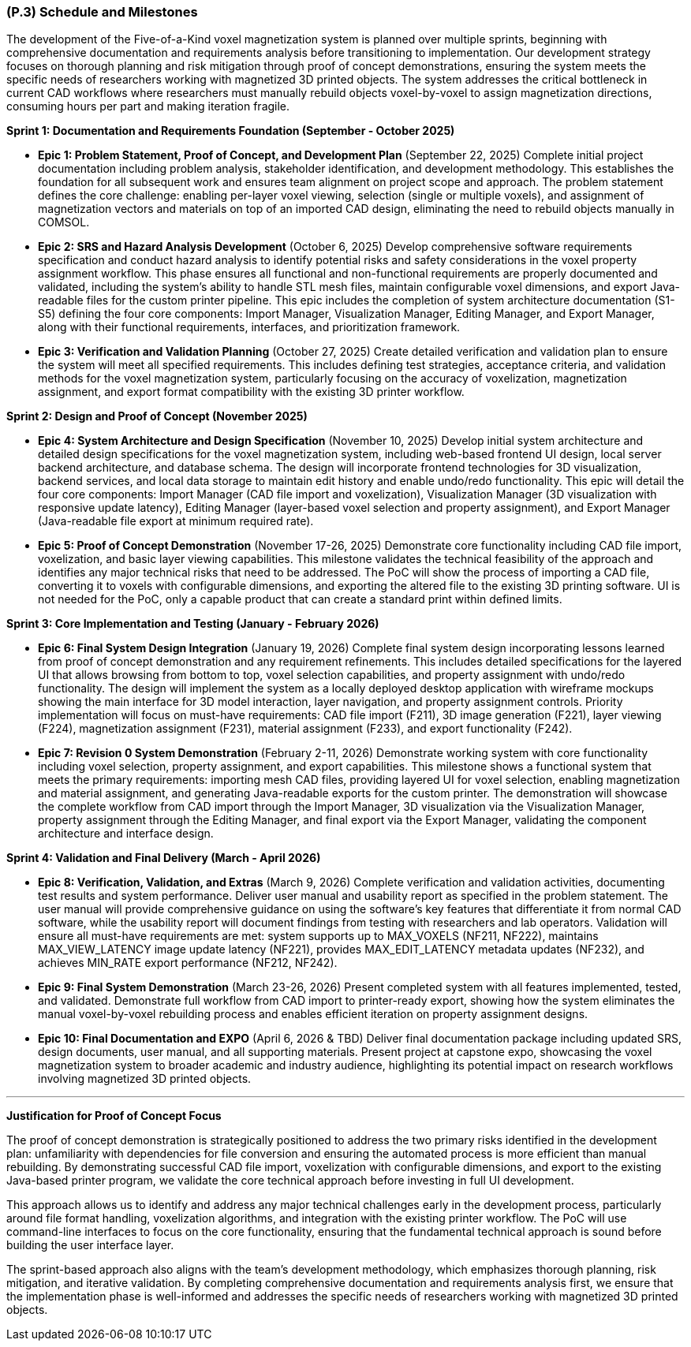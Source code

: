 [#p3,reftext=P.3]
=== (P.3) Schedule and Milestones

The development of the Five-of-a-Kind voxel magnetization system is planned over multiple sprints, beginning with comprehensive documentation and requirements analysis before transitioning to implementation. Our development strategy focuses on thorough planning and risk mitigation through proof of concept demonstrations, ensuring the system meets the specific needs of researchers working with magnetized 3D printed objects. The system addresses the critical bottleneck in current CAD workflows where researchers must manually rebuild objects voxel-by-voxel to assign magnetization directions, consuming hours per part and making iteration fragile.

**Sprint 1: Documentation and Requirements Foundation (September - October 2025)**

- **Epic 1: Problem Statement, Proof of Concept, and Development Plan** (September 22, 2025)
  Complete initial project documentation including problem analysis, stakeholder identification, and development methodology. This establishes the foundation for all subsequent work and ensures team alignment on project scope and approach. The problem statement defines the core challenge: enabling per-layer voxel viewing, selection (single or multiple voxels), and assignment of magnetization vectors and materials on top of an imported CAD design, eliminating the need to rebuild objects manually in COMSOL.
  

- **Epic 2: SRS and Hazard Analysis Development** (October 6, 2025)
  Develop comprehensive software requirements specification and conduct hazard analysis to identify potential risks and safety considerations in the voxel property assignment workflow. This phase ensures all functional and non-functional requirements are properly documented and validated, including the system's ability to handle STL mesh files, maintain configurable voxel dimensions, and export Java-readable files for the custom printer pipeline. This epic includes the completion of system architecture documentation (S1-S5) defining the four core components: Import Manager, Visualization Manager, Editing Manager, and Export Manager, along with their functional requirements, interfaces, and prioritization framework.
  

- **Epic 3: Verification and Validation Planning** (October 27, 2025)
  Create detailed verification and validation plan to ensure the system will meet all specified requirements. This includes defining test strategies, acceptance criteria, and validation methods for the voxel magnetization system, particularly focusing on the accuracy of voxelization, magnetization assignment, and export format compatibility with the existing 3D printer workflow.
  

**Sprint 2: Design and Proof of Concept (November 2025)**

- **Epic 4: System Architecture and Design Specification** (November 10, 2025)
  Develop initial system architecture and detailed design specifications for the voxel magnetization system, including web-based frontend UI design, local server backend architecture, and database schema. The design will incorporate frontend technologies for 3D visualization, backend services, and local data storage to maintain edit history and enable undo/redo functionality. This epic will detail the four core components: Import Manager (CAD file import and voxelization), Visualization Manager (3D visualization with responsive update latency), Editing Manager (layer-based voxel selection and property assignment), and Export Manager (Java-readable file export at minimum required rate).
  

- **Epic 5: Proof of Concept Demonstration** (November 17-26, 2025)
  Demonstrate core functionality including CAD file import, voxelization, and basic layer viewing capabilities. This milestone validates the technical feasibility of the approach and identifies any major technical risks that need to be addressed. The PoC will show the process of importing a CAD file, converting it to voxels with configurable dimensions, and exporting the altered file to the existing 3D printing software. UI is not needed for the PoC, only a capable product that can create a standard print within defined limits.
  

**Sprint 3: Core Implementation and Testing (January - February 2026)**

- **Epic 6: Final System Design Integration** (January 19, 2026)
  Complete final system design incorporating lessons learned from proof of concept demonstration and any requirement refinements. This includes detailed specifications for the layered UI that allows browsing from bottom to top, voxel selection capabilities, and property assignment with undo/redo functionality. The design will implement the system as a locally deployed desktop application with wireframe mockups showing the main interface for 3D model interaction, layer navigation, and property assignment controls. Priority implementation will focus on must-have requirements: CAD file import (F211), 3D image generation (F221), layer viewing (F224), magnetization assignment (F231), material assignment (F233), and export functionality (F242).
  

- **Epic 7: Revision 0 System Demonstration** (February 2-11, 2026)
  Demonstrate working system with core functionality including voxel selection, property assignment, and export capabilities. This milestone shows a functional system that meets the primary requirements: importing mesh CAD files, providing layered UI for voxel selection, enabling magnetization and material assignment, and generating Java-readable exports for the custom printer. The demonstration will showcase the complete workflow from CAD import through the Import Manager, 3D visualization via the Visualization Manager, property assignment through the Editing Manager, and final export via the Export Manager, validating the component architecture and interface design.
  

**Sprint 4: Validation and Final Delivery (March - April 2026)**

- **Epic 8: Verification, Validation, and Extras** (March 9, 2026)
  Complete verification and validation activities, documenting test results and system performance. Deliver user manual and usability report as specified in the problem statement. The user manual will provide comprehensive guidance on using the software's key features that differentiate it from normal CAD software, while the usability report will document findings from testing with researchers and lab operators. Validation will ensure all must-have requirements are met: system supports up to MAX_VOXELS (NF211, NF222), maintains MAX_VIEW_LATENCY image update latency (NF221), provides MAX_EDIT_LATENCY metadata updates (NF232), and achieves MIN_RATE export performance (NF212, NF242).
  

- **Epic 9: Final System Demonstration** (March 23-26, 2026)
  Present completed system with all features implemented, tested, and validated. Demonstrate full workflow from CAD import to printer-ready export, showing how the system eliminates the manual voxel-by-voxel rebuilding process and enables efficient iteration on property assignment designs.
  

- **Epic 10: Final Documentation and EXPO** (April 6, 2026 & TBD)
  Deliver final documentation package including updated SRS, design documents, user manual, and all supporting materials. Present project at capstone expo, showcasing the voxel magnetization system to broader academic and industry audience, highlighting its potential impact on research workflows involving magnetized 3D printed objects.
  

---

**Justification for Proof of Concept Focus**

The proof of concept demonstration is strategically positioned to address the two primary risks identified in the development plan: unfamiliarity with dependencies for file conversion and ensuring the automated process is more efficient than manual rebuilding. By demonstrating successful CAD file import, voxelization with configurable dimensions, and export to the existing Java-based printer program, we validate the core technical approach before investing in full UI development.

This approach allows us to identify and address any major technical challenges early in the development process, particularly around file format handling, voxelization algorithms, and integration with the existing printer workflow. The PoC will use command-line interfaces to focus on the core functionality, ensuring that the fundamental technical approach is sound before building the user interface layer.

The sprint-based approach also aligns with the team's development methodology, which emphasizes thorough planning, risk mitigation, and iterative validation. By completing comprehensive documentation and requirements analysis first, we ensure that the implementation phase is well-informed and addresses the specific needs of researchers working with magnetized 3D printed objects.
